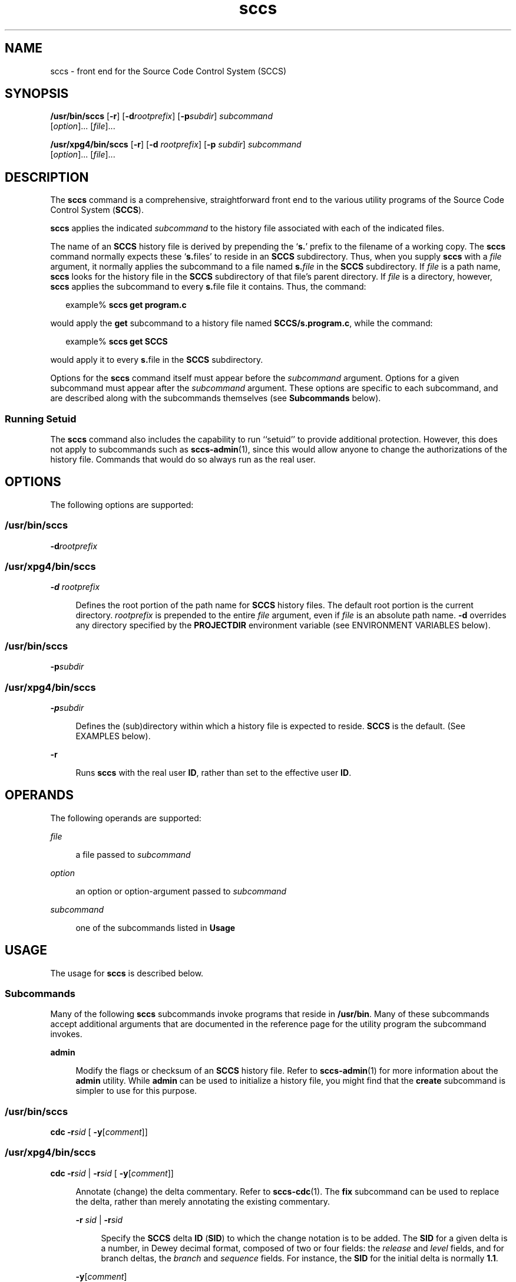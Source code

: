 '\" te
.\" Copyright (c) 2007, Sun Microsystems, Inc.  All Rights Reserved.
.\" CDDL HEADER START
.\"
.\" The contents of this file are subject to the terms of the
.\" Common Development and Distribution License (the "License").
.\" You may not use this file except in compliance with the License.
.\"
.\" You can obtain a copy of the license at usr/src/OPENSOLARIS.LICENSE
.\" or http://www.opensolaris.org/os/licensing.
.\" See the License for the specific language governing permissions
.\" and limitations under the License.
.\"
.\" When distributing Covered Code, include this CDDL HEADER in each
.\" file and include the License file at usr/src/OPENSOLARIS.LICENSE.
.\" If applicable, add the following below this CDDL HEADER, with the
.\" fields enclosed by brackets "[]" replaced with your own identifying
.\" information: Portions Copyright [yyyy] [name of copyright owner]
.\"
.\" CDDL HEADER END
.TH sccs 1 "30 Jun 2007" "SunOS 5.11" "User Commands"
.SH NAME
sccs \- front end for the Source Code Control System (SCCS)
.SH SYNOPSIS
.LP
.nf
\fB/usr/bin/sccs\fR [\fB-r\fR] [\fB-d\fIrootprefix\fR] [\fB-p\fIsubdir\fR] \fIsubcommand\fR
     [\fIoption\fR].\|.\|. [\fIfile\fR].\|.\|.
.fi

.LP
.nf
\fB/usr/xpg4/bin/sccs\fR [\fB-r\fR] [\fB-d\fR \fIrootprefix\fR] [\fB-p\fR \fIsubdir\fR] \fIsubcommand\fR
     [\fIoption\fR].\|.\|. [\fIfile\fR].\|.\|.
.fi

.SH DESCRIPTION
.sp
.LP
The
.B sccs
command is a comprehensive, straightforward front end to the
various utility programs of the Source Code Control System
.RB ( SCCS ).
.sp
.LP
\fBsccs\fR applies the indicated \fIsubcommand\fR to the history file
associated with each of the indicated files.
.sp
.LP
The name of an
.B SCCS
history file is derived by prepending the `\fBs.\fR'
prefix to the filename of a working copy. The
.B sccs
command normally
expects these `\fBs.\fRfiles' to reside in an
.B SCCS
subdirectory. Thus,
when you supply
.B sccs
with a \fIfile\fR argument, it normally applies the
subcommand to a file named \fBs.\fIfile\fR in the
.B SCCS
subdirectory.
If \fIfile\fR is a path name, \fBsccs\fR looks for the history file in the
\fBSCCS\fR subdirectory of that file's parent directory. If \fIfile\fR is a
directory, however,
.B sccs
applies the subcommand to every \fBs.\fRfile
file it contains. Thus, the command:
.sp
.in +2
.nf
example% \fBsccs get program.c\fR
.fi
.in -2
.sp

.sp
.LP
would apply the
.B get
subcommand to a history file named
.BR SCCS/s.program.c ,
while the command:
.sp
.in +2
.nf
example% \fBsccs get SCCS\fR
.fi
.in -2
.sp

.sp
.LP
would apply it to every \fBs.\fRfile in the
.B SCCS
subdirectory.
.sp
.LP
Options for the
.B sccs
command itself must appear before the
\fIsubcommand\fR argument.  Options for a given subcommand must appear after
the
.I subcommand
argument. These options are specific to each subcommand,
.RB "and are described along with the subcommands themselves (see" " Subcommands"
below).
.SS "Running Setuid"
.sp
.LP
The
.B sccs
command also includes the capability to run ``setuid'' to
provide additional protection.  However, this does not apply to subcommands
such as
.BR sccs-admin (1),
since this would allow anyone to change the
authorizations of the history file.  Commands that would do so always run as
the real user.
.SH OPTIONS
.sp
.LP
The following options are supported:
.SS "/usr/bin/sccs"
.sp
.LP
\fB-d\fIrootprefix\fR
.SS "/usr/xpg4/bin/sccs"
.sp
.ne 2
.mk
.na
\fB-d\fR \fIrootprefix\fR
.ad
.sp .6
.RS 4n
Defines the root portion of the path name for
.B SCCS
history files. The
default root portion is the current directory. \fIrootprefix\fR is prepended to
the entire  \fIfile\fR argument, even if \fIfile\fR is an absolute path name.
\fB-d\fR overrides any directory specified by the \fBPROJECTDIR\fR environment
variable (see ENVIRONMENT VARIABLES below).
.RE

.SS "/usr/bin/sccs"
.sp
.LP
\fB-p\fIsubdir\fR
.SS "/usr/xpg4/bin/sccs"
.sp
.ne 2
.mk
.na
\fB-p\fIsubdir\fR
.ad
.sp .6
.RS 4n
Defines the (sub)directory within which a history file is expected to reside.
\fBSCCS\fR is the default. (See EXAMPLES below).
.RE

.sp
.ne 2
.mk
.na
.B -r
.ad
.sp .6
.RS 4n
Runs
.B sccs
with the real user
.BR ID ,
rather than set to the effective
user
.BR ID .
.RE

.SH OPERANDS
.sp
.LP
The following operands are supported:
.sp
.ne 2
.mk
.na
\fIfile\fR
.ad
.sp .6
.RS 4n
a file passed to
.IR subcommand
.RE

.sp
.ne 2
.mk
.na
.I option
.ad
.sp .6
.RS 4n
.RI "an option or option-argument passed to" " subcommand"
.RE

.sp
.ne 2
.mk
.na
.I subcommand
.ad
.sp .6
.RS 4n
one of the subcommands listed in
.BR Usage
.RE

.SH USAGE
.sp
.LP
The usage for
.B sccs
is described below.
.SS "Subcommands"
.sp
.LP
Many of the following
.B sccs
subcommands invoke programs that reside in
.BR /usr/bin .
Many of these subcommands accept additional arguments that are
documented in the reference page for the utility program the subcommand
invokes.
.sp
.ne 2
.mk
.na
.B admin
.ad
.sp .6
.RS 4n
Modify the flags or checksum of an
.B SCCS
history file. Refer to
.BR sccs-admin (1)
for more information about the
.B admin
utility. While
\fBadmin\fR can be used to initialize a history file, you might find that the
\fBcreate\fR subcommand is simpler to use for this purpose.
.RE

.SS "/usr/bin/sccs"
.sp
.LP
\fBcdc\fR \fB-r\fIsid\fR  [ \fB-y\fR[\fIcomment\fR]]
.SS "/usr/xpg4/bin/sccs"
.sp
.ne 2
.mk
.na
\fBcdc\fR \fB-r\fIsid\fR | \fB-r\fIsid\fR [
\fB-y\fR[\fIcomment\fR]]\fR
.ad
.sp .6
.RS 4n
Annotate (change) the delta commentary. Refer to
.BR sccs-cdc (1).
The
\fBfix\fR subcommand can be used to replace the delta, rather than merely
annotating the existing commentary.
.sp
.ne 2
.mk
.na
\fB-r\fR \fIsid\fR | \fB-r\fIsid\fR
.ad
.sp .6
.RS 4n
Specify the
.B SCCS
delta
.B ID
(\fBSID\fR) to which the change notation
is to be added. The
.B SID
for a given delta is a number, in Dewey decimal
format, composed of two or four fields: the
.I release
and
.IR level
fields, and for branch deltas, the
.I branch
and
.I sequence
fields.  For
instance, the
.B SID
for the initial delta is normally
.BR 1.1 .
.RE

.sp
.ne 2
.mk
.na
.B \-y\c
.RI [ comment ]
.ad
.sp .6
.RS 4n
Specify the comment with which to annotate the delta commentary. If \fB-y\fR
is omitted,
.B sccs
prompts for a comment. A null
.I comment
results in
an empty annotation.
.RE

.RE

.SS "/usr/bin/sccs"
.sp
.LP
\fBcheck\fR [\fB-b\fR] [\fB-u\fR[\fIusername\fR] ]
.SS "/usr/xpg4/bin/sccs"
.sp
.ne 2
.mk
.na
\fBcheck\fR [\fB-b\fR] [\fB-u\fR [\fIusername\fR] | \fB-U\fR ]\fR
.ad
.sp .6
.RS 4n
Check for files currently being edited. Like \fBinfo\fR and
.BR tell ,
but
returns an exit code, rather than producing a listing of files. \fBcheck\fR
returns a non-zero exit status if anything is being edited.
.sp
.ne 2
.mk
.na
.B -b
.ad
.sp .6
.RS 4n
Ignore branches.
.RE

.sp
.ne 2
.mk
.na
\fB-u\fR[\fIusername\fR] | \fB-u\fR [ \fIusername\fR] | \fB-U\fR
.ad
.sp .6
.RS 4n
Check only files being edited by you.  When
.I username
is specified, check
only files being edited by that user. For
.BR /usr/xpg4/bin/sccs ,
the
\fB-U\fR option is equivalent to \fB-u\fR <\fIcurrent_user\fR>.
.RE

.RE

.sp
.ne 2
.mk
.na
\fBclean\fR [ \fB-b\fR ]\fR
.ad
.sp .6
.RS 4n
Remove everything in the current directory that can be retrieved from an
\fBSCCS\fR history.  Does not remove files that are being edited.
.sp
.ne 2
.mk
.na
.B -b
.ad
.RS 6n
.rt
Do not check branches to see if they are being edited. `\fBclean -b\fR'
is dangerous when branch versions are kept in the same directory.
.RE

.RE

.sp
.ne 2
.mk
.na
.B comb
.ad
.sp .6
.RS 4n
Generate scripts to combine deltas. Refer to
.BR sccs-comb (1).
.RE

.sp
.ne 2
.mk
.na
.B create
.ad
.sp .6
.RS 4n
Create (initialize) history files.
.B create
performs the following steps:

.RS +4
.TP
.ie t \(bu
.el o
Renames the original source file to
.B ,program.c
in the current
directory.
.RE
.RS +4
.TP
.ie t \(bu
.el o
Create the history file called
.B s.program.c
in the
.BR SCCS
subdirectory.
.RE
.RS +4
.TP
.ie t \(bu
.el o
Performs an `\fBsccs get\fR' on
.B program.c
to retrieve a read-only copy
of the initial version.
.RE
.RE

.sp
.ne 2
.mk
.na
\fBdeledit\fR [\fB-s\fR] [\fB-y\fR[\fIcomment\fR]\|]\fR
.ad
.sp .6
.RS 4n
Equivalent to an `\fBsccs delta\fR' and then an `\fBsccs edit\fR'.
\fBdeledit\fR checks in a delta, and checks the file back out again, but leaves
the current working copy of the file intact.
.sp
.ne 2
.mk
.na
.B -s
.ad
.RS 15n
.rt
Silent. Do not report delta numbers or statistics.
.RE

.sp
.ne 2
.mk
.na
\fB-y[\fIcomment]\fR
.ad
.RS 15n
.rt
Supply a comment for the delta commentary.  If
.B -y
is omitted,
\fBdelta\fR prompts for a comment.  A null \fIcomment\fR results in an empty
comment field for the delta.
.RE

.RE

.sp
.ne 2
.mk
.na
\fBdelget\fR [\fB-s\fR] [\fB-y\fR[\fIcomment\fR]\|]\fR
.ad
.sp .6
.RS 4n
Perform an `\fBsccs delta\fR' and then an `\fBsccs get\fR' to check in a delta
and retrieve read-only copies of the resulting new version. See the
\fBdeledit\fR subcommand for a description of \fB-s\fR and
.BR -y .
.B sccs
performs a
.B delta
on all the files specified in the argument list, and
then a
.B get
on all the files. If an error occurs during the
.BR delta ,
the
.B get
is not performed.
.RE

.sp
.ne 2
.mk
.na
\fBdelta\fR [\fB-s\fR] [\fB-y\fR[\fIcomment\fR]\|]\fR
.ad
.sp .6
.RS 4n
Check in pending changes. Records the line-by-line changes introduced while
the file was checked out. The effective user
.B ID
must be the same as the
\fBID\fR of the person who has the file checked out. Refer to
.BR sccs-delta (1).
See the
.B deledit
subcommand for a description of
\fB-s\fR and
.BR -y .
.RE

.SS "/usr/bin/sccs"
.sp
.LP
\fBdiffs\fR [\fB-C\fR] [\fB-I\fR] [\fB-c\fIdate-time\fR]
[\fB-r\fIsid\fR] \fIdiff-options\fR
.SS "/usr/xpg4/bin/sccs"
.sp
.ne 2
.mk
.na
\fBdiffs\fR [\fB-C\fR] [\fB-I\fR] [\fB-c\fR \fIdate-time\fR |
\fB-c\fIdate-time\fR ]\fR
.ad
.br
.na
\fB[-r\fR \fIsid\fR | \fB-r\fIsid\fR] \fIdiff-options\fR
.ad
.sp .6
.RS 4n
Compare (in
.BR diff (1)
format) the working copy of a file that is checked
out for editing, with a version from the
.B SCCS
history. Use the most
recent checked-in version by default. The \fBdiffs\fR subcommand accepts the
same options as
.BR diff .
.sp
Any
.BR -r ,
.BR -c ,
.BR -i ,
.BR -x ,
and
.B -t
options are passed to
subcommand
.BR get .
A
.B -C
option is passed to \fBdiff\fR as
.BR -c .
An
\fB-I\fR option is passed to \fBdiff\fR as
.BR -i .
.sp
.ne 2
.mk
.na
\fB-c\fR \fIdate-time\fR | \fB-c\fIdate-time\fR
.ad
.sp .6
.RS 4n
Use the most recent version checked in before the indicated date and time for
comparison. \fIdate-time\fR takes the form: \fIyy\fR[\fImm\fR[\fIdd\fR[
\fIhh\fR[\fImm\fR[\fIss\fR]\|]\|]\|]\|]. Omitted units default to their maximum
possible values; that is
.B -c7502
is equivalent to
.BR -c750228235959 .
.RE

.sp
.ne 2
.mk
.na
\fB-r\fR \fIsid\fR | \fB-r\fIsid\fR
.ad
.sp .6
.RS 4n
Use the version corresponding to the indicated delta for comparison.
.RE

.RE

.sp
.ne 2
.mk
.na
.B edit
.ad
.sp .6
.RS 4n
Retrieve a version of the file for editing. `\fBsccs edit\fR' extracts a
version of the file that is writable by you, and creates a \fBp.\fRfile in the
\fBSCCS\fR subdirectory as lock on the history, so that no one
else can check that version in or out.
.B ID
keywords are retrieved in
unexpanded form.
.B edit
accepts the same options as
.BR get ,
below. Refer
to
.BR sccs-get (1)
for a list of ID keywords and their definitions.
.RE

.sp
.ne 2
.mk
.na
.B enter
.ad
.sp .6
.RS 4n
Similar to
.BR create ,
but omits the final `\fBsccs get\fR'. This can be
used if an `\fBsccs edit\fR' is to be performed immediately after the history
file is initialized.
.RE

.SS "/usr/bin/sccs"
.sp
.LP
\fBfix\fR \fB-r\fIsid\fR
.SS "/usr/xpg4/bin/sccs"
.sp
.ne 2
.mk
.na
\fBfix -r\fR \fIsid\fR | \fB-r\fIsid\fR
.ad
.sp .6
.RS 4n
Revise a (leaf) delta.  Remove the indicated delta from the \fBSCCS\fR
history, but leave a working copy of the current version in the directory. This
is useful for incorporating trivial updates for which no audit record is
needed, or for revising the delta commentary. \fBfix\fR must be followed by a
\fB-r\fR option, to specify the \fBSID\fR of the delta to remove. The indicated
delta must be the most recent (leaf) delta in its branch. Use \fBfix\fR with
caution since it does not leave an audit trail of differences (although the
previous commentary is retained within the history file).
.RE

.SS "/usr/bin/sccs"
.sp
.LP
\fBget\fR [\fB-ekmps\fR] [\fB-G\fInewname\fR] [\fB-c\fIdate-time\fR]
[\fB-r\fR[\fIsid\fR] ]
.SS "/usr/xpg4/bin/sccs"
.sp
.ne 2
.mk
.na
\fBget\fR [\fB-ekmps\fR] [\fB-G\fR \fInewname\fR |
\fB-G\fInewname\fR]\fR
.ad
.br
.na
\fB[-c\fR \fIdate-time\fR | \fB-c\fIdate-time\fR] [\fB-r\fR \fIsid\fR |
\fB-r\fIsid\fR]\fR
.ad
.sp .6
.RS 4n
Retrieve a version from the
.B SCCS
history. By default, this is a
read-only working copy of the most recent version.
.B ID
keywords are in
expanded form. Refer to
.BR sccs-get (1),
which includes a list of
.BR ID
keywords and their definitions.
.sp
.ne 2
.mk
.na
\fB-c\fR \fIdate-time\fR | \fB-c\fIdate-time\fR
.ad
.sp .6
.RS 4n
Retrieve the latest version checked in prior to the date and time indicated by
the
.I date-time
argument.
.I date-time
takes the form:
\fIyy\fR[\fImm\fR[\fBdd\fR[ \fIhh\fR[\fImm\fR[\fIss\fR]\|]\|]\|]\|].
.RE

.sp
.ne 2
.mk
.na
.B -e
.ad
.sp .6
.RS 4n
Retrieve a version for editing. Same as
.BR "sccs edit" .
.RE

.sp
.ne 2
.mk
.na
\fB-G\fR \fInewname\fR | \fB-G\fInewname\fR
.ad
.sp .6
.RS 4n
Use
.I newname
as the name of the retrieved version.
.RE

.sp
.ne 2
.mk
.na
.B -k
.ad
.sp .6
.RS 4n
Retrieve a writable copy but do not check out the file.
.B ID
keywords are
unexpanded.
.RE

.sp
.ne 2
.mk
.na
.B -m
.ad
.sp .6
.RS 4n
Precede each line with the
.B SID
of the delta in which it was added.
.RE

.sp
.ne 2
.mk
.na
.B -p
.ad
.sp .6
.RS 4n
Produce the retrieved version on the standard output.  Reports that would
normally go to the standard output (delta \fBID\fRs and statistics) are
directed to the standard error.
.RE

.sp
.ne 2
.mk
.na
\fB-r\fR \fIsid\fR | \fB-r\fIsid\fR
.ad
.sp .6
.RS 4n
Retrieve the version corresponding to the indicated
.BR SID .
For
.BR /usr/bin/sccs ,
if no
.I sid
is specified, the latest
.I sid
for the
specified file is retrieved.
.RE

.sp
.ne 2
.mk
.na
.B -s
.ad
.sp .6
.RS 4n
Silent. Do not report version numbers or statistics.
.RE

.RE

.sp
.ne 2
.mk
.na
\fBhelp\fR \fImessage-code\fR|\fIsccs-command\fR
.ad
.br
.na
.B help stuck
.ad
.sp .6
.RS 4n
Supply more information about
.B SCCS
diagnostics.
.B help
displays a
brief explanation of the error when you supply the code displayed by an
\fBSCCS\fR diagnostic message.  If you supply the name of an \fBSCCS\fR
command, it prints a usage line.
.B help
also recognizes the keyword
.BR stuck .
Refer to
.BR sccs-help (1).
.RE

.SS "/usr/bin/sccs"
.sp
.LP
\fBinfo\fR [\fB-b\fR] [\fB-u\fR[\fIusername\fR] ]
.SS "/usr/xpg4/bin/sccs"
.sp
.ne 2
.mk
.na
\fBinfo\fR [\fB-b\fR] [\fB-u\fR [ \fIusername\fR] | \fB-U\fR]\fR
.ad
.sp .6
.RS 4n
Display a list of files being edited, including the version number checked
out, the version to be checked in, the name of the user who holds the lock, and
the date and time the file was checked out.
.sp
.ne 2
.mk
.na
.B -b
.ad
.sp .6
.RS 4n
Ignore branches.
.RE

.sp
.ne 2
.mk
.na
\fB-u\fR[\fIusername\fR] | \fB-u\fR [\fIusername\fR] | \fB-U\fR
.ad
.sp .6
.RS 4n
List only files checked out by you. When
.I username
is specified, list
only files checked out by that user. For
.BR /usr/xpg4/bin/sccs ,
the
.BR -U
option is equivalent to
.B -u
<\fIcurrent_user\fR>.
.RE

.RE

.sp
.ne 2
.mk
.na
.B print
.ad
.sp .6
.RS 4n
Print the entire history of each named file. Equivalent to an `\fBsccs prs\fR
\fB-e\fR' followed by an `\fBsccs get\fR \fB-p -m\fR'.
.RE

.SS "/usr/bin/sccs"
.sp
.LP
\fBprs\fR [\fB-el\fR] [\fB-c\fIdate-time\fR] [\fB-r\fIsid\fR]
.SS "/usr/xpg4/bin/sccs"
.sp
.ne 2
.mk
.na
\fBprs\fR [\fB-el\fR] \fB[ -c\fR \fIdate-time\fR |
\fB-c\fIdate-time\fR] [\fB-r\fR \fIsid\fR | \fB-r\fIsid\fR]\fR
.ad
.sp .6
.RS 4n
Peruse (display) the delta table, or other portion of an
.B s.
file. Refer
to
.BR sccs-prs (1).
.sp
.ne 2
.mk
.na
\fB-c\fR \fIdate-time\fR | \fB-c\fIdate-time\fR
.ad
.sp .6
.RS 4n
Specify the latest delta checked in before the indicated date and time. The
\fIdate-time\fR argument takes the orm: \fIyy\fR[\fImm\fR[\fBdd\fR[
\fIhh\fR[\fImm\fR[\fIss\fR]\|]\|]\|]\|].
.RE

.sp
.ne 2
.mk
.na
.B -e
.ad
.sp .6
.RS 4n
Display delta table information for all deltas earlier than the one specified
with
.B -r
(or all deltas if none is specified).
.RE

.sp
.ne 2
.mk
.na
.B -l
.ad
.sp .6
.RS 4n
Display information for all deltas later than, and including, that specified
by
.B -c
or
.BR -r .
.RE

.sp
.ne 2
.mk
.na
\fB-r\fR \fIsid\fR | \fB-r\fIsid\fR
.ad
.sp .6
.RS 4n
Specify a given delta by
.BR SID .
.RE

.RE

.sp
.ne 2
.mk
.na
\fBprt\fR [\fB-y\fR]\fR
.ad
.RS 12n
.rt
Display the delta table, but omit the
.B MR
field (see
.BR sccsfile (4)
for more information on this field). Refer to
.BR sccs-prt (1).
.sp
.ne 2
.mk
.na
.B -y
.ad
.RS 6n
.rt
Display the most recent delta table entry.  The format is a single output line
for each file argument, which is convenient for use in a pipeline with
.BR awk (1)
or
.BR sed (1).
.RE

.RE

.SS "/usr/bin/sccs"
.sp
.LP
\fBrmdel\fR \fB-r\fIsid\fR
.SS "/usr/xpg4/bin/sccs"
.sp
.ne 2
.mk
.na
\fBrmdel -r\fR \fIsid\fR
.ad
.sp .6
.RS 4n
Remove the indicated delta from the history file.  That delta must be the most
recent (leaf) delta in its branch. Refer to
.BR sccs-rmdel (1).
.RE

.sp
.ne 2
.mk
.na
.B sact
.ad
.sp .6
.RS 4n
Show editing activity status of an
.B SCCS
file. Refer to
.BR sccs-sact (1).
.RE

.sp
.ne 2
.mk
.na
\fBsccsdiff\fR \fB-r\fIold-sid\fR \fB-r\fInew-sid\fR
\fIdiff-options\fR
.ad
.sp .6
.RS 4n
Compare two versions corresponding to the indicated
.B SIDs
(deltas) using
\fBdiff\fR. Refer to \fBsccs-sccsdiff\fR(1).
.RE

.SS "/usr/bin/sccs"
.sp
.LP
\fBtell\fR [\fB-b\fR] [\fB-u\fR[\fIusername\fR] ]
.SS "/usr/xpg4/bin/sccs"
.sp
.ne 2
.mk
.na
\fBtell\fR [\fB-b\fR] [\fB-u\fR [\fIusername\fR] | \fB-U\fR]\fR
.ad
.sp .6
.RS 4n
Display the list of files that are currently checked out, one file per line.

.sp
.ne 2
.mk
.na
.B -b
.ad
.sp .6
.RS 4n
Ignore branches.
.RE

.sp
.ne 2
.mk
.na
\fB-u\fR[\fIusername\fR] | \fB-u\fR [\fIusername\fR] | \fB-U\fR
.ad
.sp .6
.RS 4n
List only files checked out to you.  When
.I username
is specified, list
only files checked out to that user. For
.BR /usr/xpg4/bin/sccs ,
the
\fB-U\fR option is equivalent to \fB-u\fR <\fIcurrent_user\fR>.
.RE

.RE

.sp
.ne 2
.mk
.na
.B unedit
.ad
.sp .6
.RS 4n
"Undo" the last \fBedit\fR or `\fBget -e\fR', and return the working
copy to its previous condition.
.B unedit
backs out all pending changes made
since the file was checked out.
.RE

.sp
.ne 2
.mk
.na
.B unget
.ad
.sp .6
.RS 4n
Same as
.BR unedit .
Refer to
.BR sccs-unget (1).
.RE

.sp
.ne 2
.mk
.na
.B val
.ad
.sp .6
.RS 4n
Validate the history file. Refer to
.BR sccs-val (1).
.RE

.sp
.ne 2
.mk
.na
.B what
.ad
.sp .6
.RS 4n
Display any expanded
.B ID
keyword strings contained in a binary (object)
or text file. Refer to
.BR what (1)
for more information.
.RE

.SH EXAMPLES
.LP
\fBExample 1\fR Checking out, editing, and checking in a file
.sp
.LP
To check out a copy of
.B program.c
for editing, edit it, and then check it
back in:

.sp
.in +2
.nf
example% \fBsccs edit program.c\fR
1.1
new delta 1.2
14 lines

example% \fBvi program.c
\fIyour editing session\fR

example% \fBsccs delget program.c\fR
comments? \fBclarified cryptic diagnostic\fR
1.2
3 inserted
2 deleted
12 unchanged
1.2
15 lines
.fi
.in -2
.sp

.LP
\fBExample 2\fR Defining the root portion of the command pathname
.sp
.LP
\fBsccs\fR converts the command:

.sp
.in +2
.nf
example% \fBsccs -d/usr/src/include get stdio.h\fR
.fi
.in -2
.sp

.sp
.LP
to:

.sp
.in +2
.nf
\fB/usr/bin/get   /usr/src/include/SCCS/s.stdio.h\fR
.fi
.in -2
.sp

.LP
\fBExample 3\fR Defining the resident subdirectory
.sp
.LP
The command:

.sp
.in +2
.nf
example% \fBsccs -pprivate get include/stdio.h\fR
.fi
.in -2
.sp

.sp
.LP
becomes:

.sp
.in +2
.nf
\fB/usr/bin/get   include/private/s.stdio.h\fR
.fi
.in -2
.sp

.LP
\fBExample 4\fR Initializing a history file
.sp
.LP
To initialize the history file for a source file named
.BR program.c ,
make
the
.B SCCS
subdirectory, and then use `\fBsccs create\fR':

.sp
.in +2
.nf
example% \fBmkdir SCCS\fR
example% \fBsccs create program.c\fR
program.c:
1.1
14 lines
.fi
.in -2
.sp

.sp
.LP
After verifying the working copy, you can remove the backup file that starts
with a comma:

.sp
.in +2
.nf
example% \fBdiff program.c ,program.c\fR
example% \fBrm ,program.c\fR
.fi
.in -2
.sp

.LP
\fBExample 5\fR Retrieving a file from another directory
.sp
.LP
To retrieve a file from another directory into the current directory:

.sp
.in +2
.nf
example% \fBsccs get /usr/src/sccs/cc.c\fR
.fi
.in -2
.sp

.sp
.LP
or:

.sp
.in +2
.nf
example% \fBsccs -p/usr/src/sccs/ get cc.c\fR
.fi
.in -2
.sp

.LP
\fBExample 6\fR Checking out all files
.sp
.LP
To check out all files under
.B SCCS
in the current directory:

.sp
.in +2
.nf
example% \fBsccs edit SCCS\fR
.fi
.in -2
.sp

.LP
\fBExample 7\fR Checking in all files
.sp
.LP
To check in all files currently checked out to you:

.sp
.in +2
.nf
example% \fBsccs delta `sccs tell -u`\fR
.fi
.in -2
.sp

.LP
\fBExample 8\fR Entering multiple lines of comments
.sp
.LP
If using
.B -y
to enter a comment, for most shells, enclose the comment in
single or double quotes. In the following example, \fBMyfile\fR is checked in
with a two-line comment:

.sp
.in +2
.nf
example% \fBsccs deledit Myfile -y"Entering a
multi-line comment"\fR
No id keywords (cm7)
1.2
2 inserted
0 deleted
14 unchanged
1.2
new delta 1.3
.fi
.in -2
.sp

.sp
.LP
Displaying the SCCS history of
.BR Myfile :

.sp
.in +2
.nf
example% \fBsccs prt Myfile\fR

SCCS/s.Myfile:

D 1.2   01/04/20  16:37:07  me 2 1    00002/00000/00014
Entering a
multi-line comment

D 1.1   01/04/15  13:23:32  me 1 0    00014/00000/00000
date and time created 01/04/15 13:23:32 by me
.fi
.in -2
.sp

.sp
.LP
If
.B -y
is not used and
.B sccs
prompts for a comment, the newlines
must be escaped using the backslash character (\fB\e\fR):

.sp
.in +2
.nf
example% \fBsccs deledit Myfile\fR
comments? \fBEntering a \e
multi-line comment\fR
No id keywords (cm7)
1.2
0 inserted
0 deleted
14 unchanged
1.2
new delta 1.3
.fi
.in -2
.sp

.SH ENVIRONMENT VARIABLES
.sp
.LP
See
.BR environ (5)
for descriptions of the following environment variables
that affect the execution of
.BR sccs :
.BR LANG ,
.BR LC_ALL ,
.BR LC_CTYPE ,
.BR LC_MESSAGES ,
and
.BR NLSPATH .
.sp
.ne 2
.mk
.na
.B PROJECTDIR
.ad
.RS 14n
.rt
If contains an absolute path name (beginning with a slash), \fBsccs\fR
searches for
.B SCCS
history files in the directory given by that
variable.
.sp
If
.B PROJECTDIR
does not begin with a slash, it is taken as the name of a
user, and
.B sccs
searches the
.B src
or
.B source
subdirectory of
that user's home directory for history files. If such a directory is found, it
is used. Otherwise, the value is used as a relative path name.
.RE

.SH EXIT STATUS
.sp
.LP
The following exit values are returned:
.sp
.ne 2
.mk
.na
.B 0
.ad
.RS 6n
.rt
Successful completion.
.RE

.sp
.ne 2
.mk
.na
.B >0
.ad
.RS 6n
.rt
An error occurred.
.RE

.SH FILES
.sp
.ne 2
.mk
.na
.B SCCS
.ad
.RS 15n
.rt
\fBSCCS\fR subdirectory
.RE

.sp
.ne 2
.mk
.na
\fBSCCS/d.\fIfile\fR
.ad
.RS 15n
.rt
temporary file of differences
.RE

.sp
.ne 2
.mk
.na
\fBSCCS/p.\fIfile\fR
.ad
.RS 15n
.rt
lock (permissions) file for checked-out versions
.RE

.sp
.ne 2
.mk
.na
\fBSCCS/q.\fIfile\fR
.ad
.RS 15n
.rt
temporary file
.RE

.sp
.ne 2
.mk
.na
\fBSCCS/s.\fIfile\fR
.ad
.RS 15n
.rt
\fBSCCS\fR history file
.RE

.sp
.ne 2
.mk
.na
\fBSCCS/x.\fIfile\fR
.ad
.RS 15n
.rt
temporary copy of the \fBs.\fRfile
.RE

.sp
.ne 2
.mk
.na
\fBSCCS/z.\fIfile\fR
.ad
.RS 15n
.rt
temporary lock file
.RE

.sp
.ne 2
.mk
.na
.B /usr/bin/*
.ad
.RS 15n
.rt
\fBSCCS\fR utility programs
.RE

.SH ATTRIBUTES
.sp
.LP
See
.BR attributes (5)
for descriptions of the following attributes:
.SS "/usr/bin/sccs"
.sp

.sp
.TS
tab() box;
cw(2.75i) |cw(2.75i)
lw(2.75i) |lw(2.75i)
.
ATTRIBUTE TYPEATTRIBUTE VALUE
_
AvailabilitySUNWsprot
.TE

.SS "/usr/xpg4/bin/sccs"
.sp

.sp
.TS
tab() box;
cw(2.75i) |cw(2.75i)
lw(2.75i) |lw(2.75i)
.
ATTRIBUTE TYPEATTRIBUTE VALUE
_
AvailabilitySUNWxcu4t
_
Interface StabilityStandard
.TE

.SH SEE ALSO
.sp
.LP
.BR awk (1),
.BR diff (1),
.BR sccs-admin (1),
.BR sccs-cdc (1),
.BR sccs-comb (1),
.BR sccs-delta (1),
.BR sccs-get (1),
.BR sccs-help (1),
.BR sccs-prs (1),
.BR sccs-rmdel (1),
.BR sccs-sact (1),
.BR sccs-sccsdiff (1),
.BR sccs-unget (1),
.BR sccs-val (1),
.BR sed (1),
.BR what (1),
.BR sccsfile (4),
.BR attributes (5),
.BR environ (5),
.BR standards (5)

